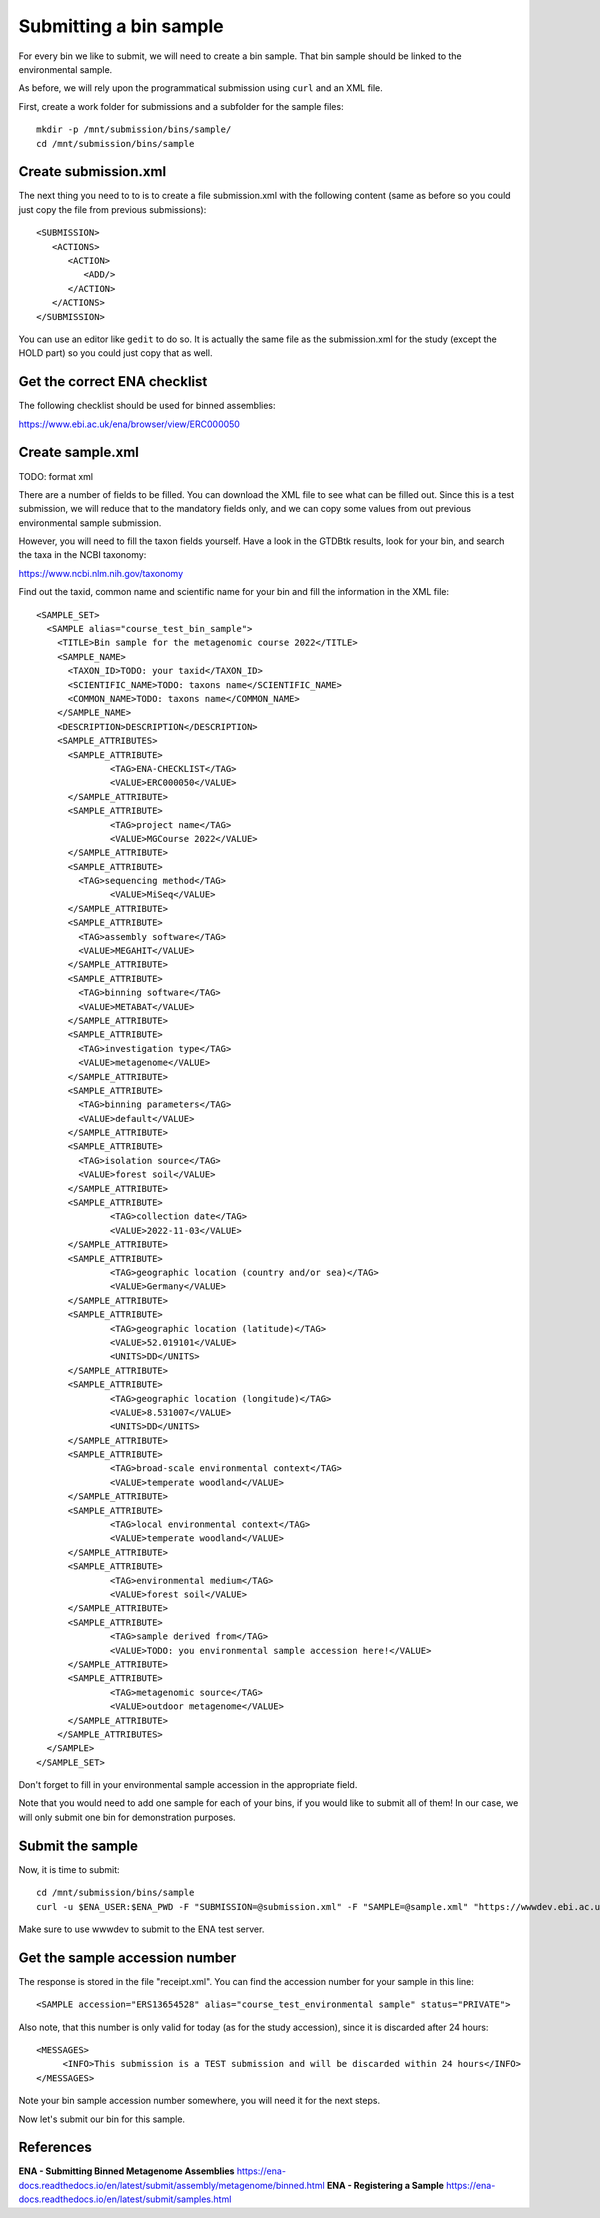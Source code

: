 Submitting a bin sample
==================

For every bin we like to submit, we will need to create a  bin sample. That bin sample should be linked to the environmental sample.

As before, we will rely upon the programmatical submission using ``curl`` and an XML file.

First, create a work folder for submissions and a subfolder for the sample files::

  mkdir -p /mnt/submission/bins/sample/
  cd /mnt/submission/bins/sample

Create submission.xml
^^^^^^^^^^
The next thing you need to to is to create a file submission.xml with the following content (same as before so you could just copy the file from previous submissions)::
  
  <SUBMISSION>
     <ACTIONS>
        <ACTION>
           <ADD/>
        </ACTION>
     </ACTIONS>
  </SUBMISSION>

You can use an editor like ``gedit`` to do so. It is actually the same file as the submission.xml for the study (except the HOLD part) so you could just copy that as well.

Get the correct ENA checklist
^^^^^^^^^^

The following checklist should be used for binned assemblies:

https://www.ebi.ac.uk/ena/browser/view/ERC000050


Create sample.xml
^^^^^^^^^^

TODO: format xml

There are a number of fields to be filled. You can download the XML file to see what can be filled out. Since this is a test submission, 
we will reduce that to the mandatory fields only, and we can copy some values from out previous environmental sample submission.

However, you will need to fill the taxon fields yourself. Have a look in the GTDBtk results, look for your bin, and search the taxa in the NCBI taxonomy:

https://www.ncbi.nlm.nih.gov/taxonomy

Find out the taxid, common name and scientific name for your bin and fill the information in the XML file::

	<SAMPLE_SET>
	  <SAMPLE alias="course_test_bin_sample">
	    <TITLE>Bin sample for the metagenomic course 2022</TITLE>
	    <SAMPLE_NAME>
	      <TAXON_ID>TODO: your taxid</TAXON_ID>
	      <SCIENTIFIC_NAME>TODO: taxons name</SCIENTIFIC_NAME>
	      <COMMON_NAME>TODO: taxons name</COMMON_NAME>
	    </SAMPLE_NAME>
	    <DESCRIPTION>DESCRIPTION</DESCRIPTION>
	    <SAMPLE_ATTRIBUTES>
	      <SAMPLE_ATTRIBUTE>
		      <TAG>ENA-CHECKLIST</TAG>
		      <VALUE>ERC000050</VALUE>
	      </SAMPLE_ATTRIBUTE>
	      <SAMPLE_ATTRIBUTE>
		      <TAG>project name</TAG>
		      <VALUE>MGCourse 2022</VALUE>
	      </SAMPLE_ATTRIBUTE>
	      <SAMPLE_ATTRIBUTE>
	        <TAG>sequencing method</TAG>
		      <VALUE>MiSeq</VALUE>
	      </SAMPLE_ATTRIBUTE>
              <SAMPLE_ATTRIBUTE>
	        <TAG>assembly software</TAG>
		<VALUE>MEGAHIT</VALUE>
	      </SAMPLE_ATTRIBUTE>
              <SAMPLE_ATTRIBUTE>
	        <TAG>binning software</TAG>
		<VALUE>METABAT</VALUE>
	      </SAMPLE_ATTRIBUTE>
              <SAMPLE_ATTRIBUTE>
	        <TAG>investigation type</TAG>
		<VALUE>metagenome</VALUE>
	      </SAMPLE_ATTRIBUTE>
              <SAMPLE_ATTRIBUTE>
	        <TAG>binning parameters</TAG>
		<VALUE>default</VALUE>
	      </SAMPLE_ATTRIBUTE>
              <SAMPLE_ATTRIBUTE>
	        <TAG>isolation source</TAG>
		<VALUE>forest soil</VALUE>
	      </SAMPLE_ATTRIBUTE>
	      <SAMPLE_ATTRIBUTE>
		      <TAG>collection date</TAG>
		      <VALUE>2022-11-03</VALUE>
	      </SAMPLE_ATTRIBUTE>
	      <SAMPLE_ATTRIBUTE>
		      <TAG>geographic location (country and/or sea)</TAG>
		      <VALUE>Germany</VALUE>
	      </SAMPLE_ATTRIBUTE>
	      <SAMPLE_ATTRIBUTE>
		      <TAG>geographic location (latitude)</TAG>
		      <VALUE>52.019101</VALUE>
		      <UNITS>DD</UNITS>
	      </SAMPLE_ATTRIBUTE>
	      <SAMPLE_ATTRIBUTE>
		      <TAG>geographic location (longitude)</TAG>
		      <VALUE>8.531007</VALUE>
		      <UNITS>DD</UNITS>
	      </SAMPLE_ATTRIBUTE>
	      <SAMPLE_ATTRIBUTE>
		      <TAG>broad-scale environmental context</TAG>
		      <VALUE>temperate woodland</VALUE>
	      </SAMPLE_ATTRIBUTE>
	      <SAMPLE_ATTRIBUTE>
		      <TAG>local environmental context</TAG>
		      <VALUE>temperate woodland</VALUE>
	      </SAMPLE_ATTRIBUTE>
	      <SAMPLE_ATTRIBUTE>
		      <TAG>environmental medium</TAG>
		      <VALUE>forest soil</VALUE>
	      </SAMPLE_ATTRIBUTE>
	      <SAMPLE_ATTRIBUTE>
		      <TAG>sample derived from</TAG>
		      <VALUE>TODO: you environmental sample accession here!</VALUE>
	      </SAMPLE_ATTRIBUTE>
	      <SAMPLE_ATTRIBUTE>
		      <TAG>metagenomic source</TAG>
		      <VALUE>outdoor metagenome</VALUE>
	      </SAMPLE_ATTRIBUTE>
	    </SAMPLE_ATTRIBUTES>
	  </SAMPLE>
	</SAMPLE_SET>

Don't forget to fill in your environmental sample accession in the appropriate field.

Note that you would need to add one sample for each of your bins, if you would like to submit all of them! In our case, we will only submit one bin for demonstration purposes.

Submit the sample
^^^^^^^^^^^^^^^^

Now, it is time to submit::
  
  cd /mnt/submission/bins/sample
  curl -u $ENA_USER:$ENA_PWD -F "SUBMISSION=@submission.xml" -F "SAMPLE=@sample.xml" "https://wwwdev.ebi.ac.uk/ena/submit/drop-box/submit/" > receipt.xml

Make sure to use wwwdev to submit to the ENA test server.

Get the sample accession number
^^^^^^^^^^^^^^^

The response is stored in the file "receipt.xml". You can find the accession number for your sample in this line::

  <SAMPLE accession="ERS13654528" alias="course_test_environmental sample" status="PRIVATE">
  
Also note, that this number is only valid for today (as for the study accession), since it is discarded after 24 hours::

     <MESSAGES>
          <INFO>This submission is a TEST submission and will be discarded within 24 hours</INFO>
     </MESSAGES>

Note your bin sample accession number somewhere, you will need it for the next steps.

Now let's submit our bin for this sample.


References
^^^^^^^^^^
**ENA - Submitting Binned Metagenome Assemblies** https://ena-docs.readthedocs.io/en/latest/submit/assembly/metagenome/binned.html
**ENA - Registering a Sample** https://ena-docs.readthedocs.io/en/latest/submit/samples.html
